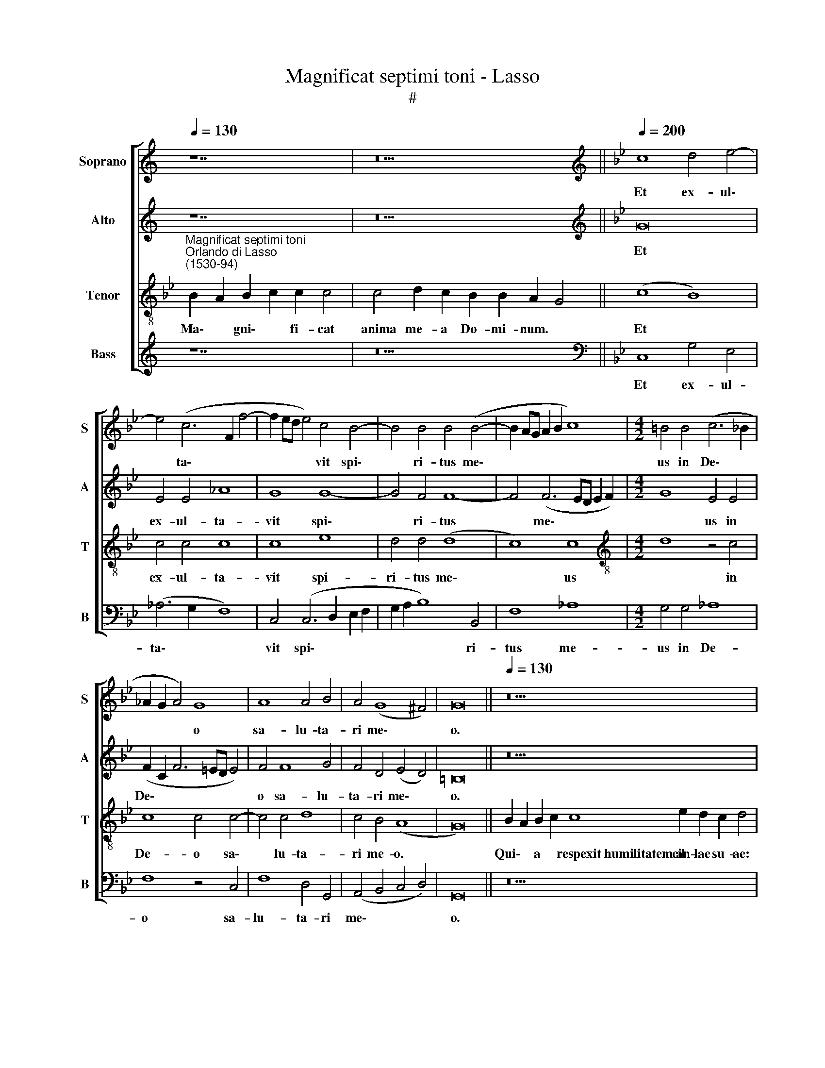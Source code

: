 X:1
T:Magnificat septimi toni - Lasso
T:#
%%score [ 1 2 3 4 ]
L:1/8
Q:1/4=130
M:none
K:C
V:1 treble nm="Soprano" snm="S"
V:2 treble nm="Alto" snm="A"
V:3 treble-8 nm="Tenor" snm="T"
V:4 treble nm="Bass" snm="B"
V:1
 z14 | z18 ||[K:Bb][K:treble][Q:1/4=200][Q:1/4=200][Q:1/4=200][Q:1/4=200] c8 d4 e4- | %3
w: ||Et ex- ul\-|
 e4 (c6 F2 f4- | f2 ed e4) c4 B4- | B4 B4 B4 (B4- | B2 AG A2 B2 c8) |[M:4/2] =B4 B4 (c6 _B2 | %8
w: * ta\- * *|* * * * vit spi\-|* ri- tus me\-||us in De\- *|
 _A2 G2 A4) G8 | A8 A4 B4 | A4 (G8 ^F4) | G16 ||[Q:1/4=130][Q:1/4=130][Q:1/4=130][Q:1/4=130] z26 | %13
w: * * * o|sa- lu- ta-|ri me\- *|o.||
 z20 ||[M:4/2][Q:1/4=200][Q:1/4=200][Q:1/4=200][Q:1/4=200] c8 d4 =e4 | f4 f2 f2 d4 c2 c2 | %16
w: |Qui- a fe-|cit mi- hi ma- gna, qui|
 e4 (d6 c2 c4) | d8 z4 c4 | c4 d4 c4 B4 | A8 G8- | G16 || %21
w: po- tens * *|est, et|san- ctum no- men|e- ius.||
[Q:1/4=130][Q:1/4=130][Q:1/4=130][Q:1/4=130] z28 | z16 || %23
w: ||
[M:4/2][Q:1/4=200][Q:1/4=200][Q:1/4=200][Q:1/4=200] c4 c2 c2 =B4 c4 | A4 c4 d6 d2 | c8 c8 | %26
w: Fe- cit po- ten- ti-|am in bra- chi-|o su-|
 =B4 B4 c4 c4 | z2 c2 c4 c4 z2 c2 | c4 c4 z2 B4 A2 | G4 e4 d8 | =B16 || %31
w: o: di- sper- sit|su- per- bos, su-|per- bos men- te|cor- dis su-|i.|
[Q:1/4=130][Q:1/4=130][Q:1/4=130][Q:1/4=130] z24 | z18 || %33
w: ||
[M:4/2][Q:1/4=200][Q:1/4=200][Q:1/4=200][Q:1/4=200] G4 G2 G2 G4 A4 | B4 B2 B2 A4 B4 | %35
w: E- su- ri- en- tes|im- ple- vit bo- nis:|
 z2 d2 d2 d2 c2 f2 =e2 e2 | f2 c2 d2 B2 A2 (G4 ^F2) | G16 || %38
w: et di- vi- tes, et di- vi-|tes di- mi- sit i- na\- *|nes.|
[Q:1/4=130][Q:1/4=130][Q:1/4=130][Q:1/4=130] z28 | z22 || %40
w: ||
[M:4/2][Q:1/4=200][Q:1/4=200][Q:1/4=200][Q:1/4=200] z16 | z16 | z16 | z16 | z16 | z16 | %46
w: ||||||
[M:4/2] z16 | z16 | z16 | z16 | z16 | z16 | z16 |[Q:1/4=130][Q:1/4=130][Q:1/4=130][Q:1/4=130] z24 | %54
w: ||||||||
 z18 ||[M:4/2][Q:1/4=200][Q:1/4=200][Q:1/4=200][Q:1/4=200] c8 =B4 c4 | c8 c6 c2 | d2 d2 e4 d4 B4- | %58
w: |Si- cut e-|rat in prin-|ci- pi- o, et nunc,|
 B4 B4 G8 | ^F8 z4 G4- | %60
w: * et sem-|per, et|
 G2 G2[Q:1/4=198] A2[Q:1/4=196] A2[Q:1/4=193] c4[Q:1/4=189] B2[Q:1/4=187] B2 | %61
w: * in sae- cu- la sae- cu-|
[Q:1/4=184] G4[Q:1/4=181] G2[Q:1/4=178] (G4[Q:1/4=175] ^F[Q:1/4=174]=E[Q:1/4=171] F4) | %62
w: lo- rum, A\- * * *|
[Q:1/4=170] G16 |] %63
w: men.|
V:2
 z14 | z18 ||[K:Bb][K:treble] G16 | E4 E4 _A8 | G8 G8- | G4 F4 F8- | F4 (F6 ED E2 F2) | %7
w: ||Et|ex- ul- ta-|vit spi\-|* ri- tus|* me\- * * * *|
[M:4/2] G8 E4 E4 | (F2 C2 F6 =ED E4) | F4 F8 G4 | F4 D4 (E4 D4) | =B,16 || z26 | z20 || %14
w: * us in|De\- * * * * *|o sa- lu-|ta- ri me\- *|o.|||
[M:4/2] G8 G4 G4 | A4 B2 F2 B4 A4 | B4 B4 G8 | B8 A8 | A4 B4 G8 | F8 E8 | D16 || z28 | z16 || %23
w: Qui- a fe-|cit mi- hi ma- gna,|qui po- tens|est, et|san- ctum no-|men e-|ius.|||
[M:4/2] G4 G2 G2 G4 G4 | F4 A4 B6 B2 | _A4 (G6 FE F4) | G4 G4 _A4 G4 | z2 G2 G4 _A4 z2 A2 | %28
w: Fe- cit po- ten- ti-|am in bra- chi-|o su\- * * *|o: di- sper- sit|su- per- bos, su-|
 _A4 A4 G4 F4 | D2 D2 (G6 ^F=E F4) | G16 || z24 | z18 ||[M:4/2] E4 E2 E2 D4 F4 | G4 G2 G2 F4 F4 | %35
w: per- bos men- te|cor- dis su\- * * *|i.|||E- su- ri- en- tes|im- ple- vit bo- nis:|
 z2 B2 B2 B2 A4 G4 | C4 F4 E4 D4 | =B,16 || z28 | z22 ||[M:4/2] z16 | z16 | z16 | z16 | z16 | z16 | %46
w: et di- vi- tes di-|mi- sit i- na-|nes.|||||||||
[M:4/2] z16 | z16 | z16 | z16 | z16 | z16 | z16 | z24 | z18 ||[M:4/2] G8 G4 A4 | G4 A6 A2 A2 A2 | %57
w: |||||||||Si- cut e-|rat in prin- ci- pi-|
 B4 B8 G4 | F8 E8 | D8 =E6 E2 | =E2 E2 F4 F4 G4 | E4 D4 D8 | =B,16 |] %63
w: o, et nunc,|et sem-|per, et in|sae- cu- la sae- cu-|lo- rum, A-|men.|
V:3
[K:Bb]"^Magnificat septimi toni""^Orlando di Lasso\n(1530-94)" B2 A2 B2 c2 c2 c4 | %1
w: Ma\- * gni\- * fi- cat|
w: |
 c4 d2 c2 B2 B2 A2 G4 || (c8 B8) | c4 c4 c8 | c8 e8 | d4 d4 (d8 | c8) c8 | %7
w: anima me- a Do- mi- num. *|Et *|ex- ul- ta-|vit spi-|ri- tus me\-|* us|
w: ||||||
[M:4/2][K:treble-8] d8 z4 c4 | c8 c4 c4- | c4 c4 d8 | c4 B4 (A8 | G16) || %12
w: * in|De- o sa\-|* lu- ta-|ri me- o.||
w: |||||
 B2 A2 B2 c2 c8 e2 d2 c2 d4 | c8 d2 c2 B2 A2 G4 ||[M:4/2][K:treble-8] c8 =B4 c4 | c4 d2 d2 f4 f4 | %16
w: Qui\- * a * ~respexit~humilitatem~an- cil- lae su- ae:|ecce~enim~ex~hoc~ * * * * *|Qui- a fe-|cit mi- hi ma- gna,|
w: |beatam~me~dicent~omnes~gene- ra- ti- o- nes. *|||
 g4 f4 e8 | f8 f8 | f4 f4 e8 | c8 c8 | =B16 || B2 A2 B2 c2 c8 e2 d2 c2 d2 d4 | c4 d2 c2 B2 A2 G4 || %23
w: qui po- tens|est, et|san- ctum no-|men e-|ius.|~Et * mi\- * sericordia~eius~a~progenie in pro- ge- ni- es|timen- ti- bus- e- um. *|
w: |||||||
[M:4/2][K:treble-8] c4 e2 e2 d4 e4 | c4 f4 f4 g4 | e8 c8 | d4 d4 f4 e2 e2 | e4 e4 z2 e2 e4 | %28
w: Fe- cit po- ten- ti-|am in bra- chi-|o su-|o: di- sper- sit su-|per- bos, su- per-|
w: |||||
 e8 e4 c4 | =B4 c4 A8 | G16 || B2 A2 B2 c2 c4 e2 d2 d2 c2 d4 | c4 d2 c2 B2 B2 A2 G4 || %33
w: bos men- te|cor- dis su-|i.|~De\- * po\- * suit~po- ten- tes de se- de,|et~exal- ta- vit hu- mi- les. *|
w: |||||
[M:4/2][K:treble-8] c4 c2 c2 =B4 c4 | e4 e2 e2 c4 d4 | z2 f2 f2 f2 f2 c2 c2 c2 | %36
w: E- su- ri- en- tes|im- ple- vit bo- nis:|et di- vi- tes, et di- vi-|
w: |||
 A2 A2 B2 d2 c4 A4 | G16 || B2 A2 B2 c2 c8 e2 d2 d2 c2 d4 | c8 d2 c2 c2 B2 A2 G4 || %40
w: tes di- mi- sit i- na-|nes.|Su\- * sce\- * pit~Israel pu- e- rum su- um,|recordatus~miseri- cor- di- ae su- ae. *|
w: ||||
[M:4/2][K:treble-8]"^Duo" z8 c8 | (B8 c8) | z4 c4 c4 c4 | c8 z4 c4 | e8 d4 (G2 A2 | B2 c2 d8 c4) | %46
w: Si-|cut *|lo- cu- tus|est ad|pa- tres no\- *||
w: ||||||
 d8 z8 | c12 c4 | c8 z4 c4 | c2 c2 c4 c8 | c8 d8 | c4 B4 A8 | G16 | %53
w: stros,|A- bra-|ham, et|se- mi- ni e-|ius in|sae- cu- la.||
w: |||||||
 B2 A2 B2 c2 c2 e2 d2 d2 c2 d2 d4 | c4 d2 c2 c2 B2 A2 G4 ||[M:4/2][K:treble-8] c8 d4 f4 | %56
w: Glo\- * ri\- * a Pa- tri, et Fi- li- o,|et~Spi- ri- tu- i San- cto: *|Si- cut e-|
w: |||
 =e4 f6 f2 f2 f2 | f4 g4 f4 e4 | (d8 c8) | A8 c6 c2 | c2 c2 c4 c4 d4 | c4 B4 A8 | G16 |] %63
w: rat in prin- ci- pi-|o, et nunc, et|sem\- *|per, et in|sae- cu- la sae- cu-|lo- rum, A-|men.|
w: |||||||
V:4
 z14 | z18 ||[K:Bb][K:bass] C,8 G,4 E,4 | (_A,6 G,2 F,8) | C,4 (C,6 D,2 E,2 F,2 | %5
w: ||Et ex- ul-|ta\- * *|vit spi\- * * *|
 G,2 A,2 B,8) B,,4 | F,8 _A,8 |[M:4/2] G,4 G,4 _A,8 | F,8 z4 C,4 | F,8 D,4 G,,4 | %10
w: * * * ri-|tus me-|us in De-|o sa-|lu- ta- ri|
 (A,,4 B,,4 C,4 D,4) | G,,16 || z26 | z20 ||[M:4/2] C,8 G,4 C,4 | F,4 B,2 B,2 B,4 F,4 | %16
w: me\- * * *|o.|||Qui- a fe-|cit mi- hi ma- gna,|
 E,4 B,4 C8 | B,4 B,,4 F,8- | F,4 B,,4 C,4 E,4 | (F,8 C,8) | G,16 || z28 | z16 || %23
w: qui po- tens|est, et san\-|* ctum no- men|e\- *|ius.|||
[M:4/2] C4 C2 C2 G,4 C4 | F,4 F,4 B,4 G,4 | C8 _A,8 | G,4 G,4 F,4 C,2 C2 | C4 C4 z2 _A,2 A,4 | %28
w: Fe- cit po- ten- ti-|am in bra- chi-|o su-|o: di- sper- sit su-|per- bos, su- per-|
 _A,8 E,4 F,4 | G,4 C,4 D,8 | G,,16 || z24 | z18 ||[M:4/2] C,4 C,2 C,2 G,4 F,4 | %34
w: bos men- te|cor- dis su-|i.|||E- su- ri- en- tes|
 E,4 E,2 E,2 F,4 B,,4 | z2 B,2 B,2 B,2 F,2 F,2 C,2 C,2 | F,2 F,2 B,,2 B,,2 C,4 D,4 | G,,16 || z28 | %39
w: im- ple- vit bo- nis:|et di- vi- tes, et di- vi-|tes di- mi- sit i- na-|nes.||
 z22 ||[M:4/2] G,8 (F,8 | G,8) z4 F,4 | F,4 F,4 F,8 | z4 F,4 _A,8 | G,4 (E,2 F,2 G,2 A,2 B,2 A,2 | %45
w: |Si- cut|* lo-|cu- tus est|ad pa-|tres no\- * * * * *|
 G,2 F,2 F,2 E,D, E,8) | D,8 F,8- | F,4 F,4 F,8 | z4 C,4 C,2 C,2 C,4 | _A,4 A,2 A,2 A,4 (F,4- | %50
w: |stros, A\-|* bra- ham,|et se- mi- ni,|et se- mi- ni, e\-|
 F,2 E,D, E,2 F,2) B,,4 B,4 | (A,4 G,8) ^F,4 | G,16 | z24 | z18 ||[M:4/2] C,8 G,4 F,4 | %56
w: * * * * * ius in|sae\- * cu-|la.|||Si- cut e-|
 C,4 F,6 F,2 F,2 F,2 | B,4 E,4 B,4 E,4 | B,,8 C,8 | D,8 C,6 C,2 | C,2 C,2 F,4 _A,4 G,4 | %61
w: rat in prin- ci- pi-|o, et nunc, et|sem\- *|per, et in|sae- cu- la sae- cu-|
 C,4 G,4 D,8 | G,,16 |] %63
w: lo- rum, A-|men.|

